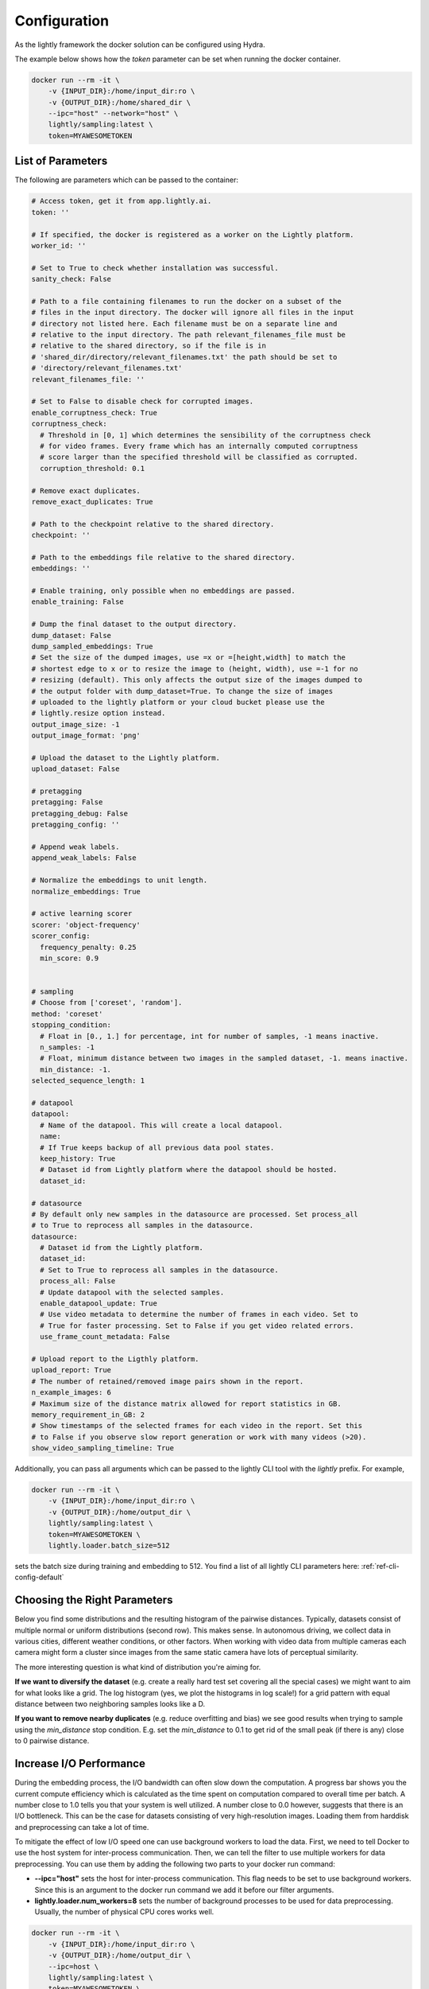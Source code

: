 Configuration
===================================

As the lightly framework the docker solution can be configured using Hydra.

The example below shows how the `token` parameter can be set when running the docker container.

.. code-block:: console

    docker run --rm -it \
        -v {INPUT_DIR}:/home/input_dir:ro \
        -v {OUTPUT_DIR}:/home/shared_dir \
        --ipc="host" --network="host" \
        lightly/sampling:latest \
        token=MYAWESOMETOKEN


.. _rst-docker-parameters:

List of Parameters
-----------------------------------

The following are parameters which can be passed to the container:

.. code-block:: yaml

  # Access token, get it from app.lightly.ai.
  token: ''

  # If specified, the docker is registered as a worker on the Lightly platform.
  worker_id: ''

  # Set to True to check whether installation was successful.
  sanity_check: False 

  # Path to a file containing filenames to run the docker on a subset of the
  # files in the input directory. The docker will ignore all files in the input 
  # directory not listed here. Each filename must be on a separate line and 
  # relative to the input directory. The path relevant_filenames_file must be 
  # relative to the shared directory, so if the file is in 
  # 'shared_dir/directory/relevant_filenames.txt' the path should be set to
  # 'directory/relevant_filenames.txt'
  relevant_filenames_file: ''

  # Set to False to disable check for corrupted images.
  enable_corruptness_check: True
  corruptness_check:
    # Threshold in [0, 1] which determines the sensibility of the corruptness check
    # for video frames. Every frame which has an internally computed corruptness
    # score larger than the specified threshold will be classified as corrupted.
    corruption_threshold: 0.1

  # Remove exact duplicates.
  remove_exact_duplicates: True

  # Path to the checkpoint relative to the shared directory.
  checkpoint: ''

  # Path to the embeddings file relative to the shared directory.
  embeddings: ''

  # Enable training, only possible when no embeddings are passed.
  enable_training: False

  # Dump the final dataset to the output directory.
  dump_dataset: False
  dump_sampled_embeddings: True
  # Set the size of the dumped images, use =x or =[height,width] to match the 
  # shortest edge to x or to resize the image to (height, width), use =-1 for no 
  # resizing (default). This only affects the output size of the images dumped to 
  # the output folder with dump_dataset=True. To change the size of images 
  # uploaded to the lightly platform or your cloud bucket please use the 
  # lightly.resize option instead.
  output_image_size: -1
  output_image_format: 'png'

  # Upload the dataset to the Lightly platform.
  upload_dataset: False

  # pretagging
  pretagging: False
  pretagging_debug: False
  pretagging_config: ''

  # Append weak labels.
  append_weak_labels: False

  # Normalize the embeddings to unit length.
  normalize_embeddings: True

  # active learning scorer
  scorer: 'object-frequency'
  scorer_config:
    frequency_penalty: 0.25
    min_score: 0.9


  # sampling
  # Choose from ['coreset', 'random'].
  method: 'coreset'
  stopping_condition:
    # Float in [0., 1.] for percentage, int for number of samples, -1 means inactive.
    n_samples: -1    
    # Float, minimum distance between two images in the sampled dataset, -1. means inactive.           
    min_distance: -1.
  selected_sequence_length: 1

  # datapool
  datapool:
    # Name of the datapool. This will create a local datapool.
    name:
    # If True keeps backup of all previous data pool states.
    keep_history: True
    # Dataset id from Lightly platform where the datapool should be hosted.
    dataset_id:

  # datasource
  # By default only new samples in the datasource are processed. Set process_all 
  # to True to reprocess all samples in the datasource.
  datasource:
    # Dataset id from the Lightly platform.
    dataset_id:
    # Set to True to reprocess all samples in the datasource.
    process_all: False
    # Update datapool with the selected samples.
    enable_datapool_update: True
    # Use video metadata to determine the number of frames in each video. Set to
    # True for faster processing. Set to False if you get video related errors.
    use_frame_count_metadata: False

  # Upload report to the Ligthly platform.
  upload_report: True
  # The number of retained/removed image pairs shown in the report.
  n_example_images: 6
  # Maximum size of the distance matrix allowed for report statistics in GB. 
  memory_requirement_in_GB: 2
  # Show timestamps of the selected frames for each video in the report. Set this
  # to False if you observe slow report generation or work with many videos (>20).
  show_video_sampling_timeline: True

Additionally, you can pass all arguments which can be passed to the lightly CLI tool with the `lightly` prefix.
For example,

.. code-block:: console

    docker run --rm -it \
        -v {INPUT_DIR}:/home/input_dir:ro \
        -v {OUTPUT_DIR}:/home/output_dir \
        lightly/sampling:latest \
        token=MYAWESOMETOKEN \
        lightly.loader.batch_size=512

sets the batch size during training and embedding to 512. You find a list of all
lightly CLI parameters here: :ref:`ref-cli-config-default`

Choosing the Right Parameters
-----------------------------------

Below you find some distributions and the resulting histogram of the pairwise
distances. Typically, datasets consist of multiple normal or uniform 
distributions (second row). This makes sense. In autonomous driving, we collect
data in various cities, different weather conditions, or other factors. When 
working with video data from multiple cameras each camera might form a cluster
since images from the same static camera have lots of perceptual similarity.

The more interesting question is what kind of distribution you're aiming for.


**If we want to diversify the dataset** (e.g. create a really hard test set
covering all the special cases) we might want to aim for what looks like a grid.
The log histogram (yes, we plot the histograms in log scale!) for a grid pattern with
equal distance between two neighboring samples looks like a D.


**If you want to remove nearby duplicates** (e.g. reduce overfitting and bias)
we see good results when trying to sample using the *min_distance* stop condition.
E.g. set the *min_distance* to 0.1 to get rid of the small peak (if there is any)
close to 0 pairwise distance. 


.. image:: images/histograms_overview.png



Increase I/O Performance
-----------------------------------
During the embedding process, the I/O bandwidth can often slow down the computation. A progress bar shows you the current compute 
efficiency which is calculated as the time spent on computation compared to overall time per batch. A number close to 1.0 tells you
that your system is well utilized. A number close to 0.0 however, suggests that there is an I/O bottleneck. This can be the case for
datasets consisting of very high-resolution images. Loading them from harddisk and preprocessing can take a lot of time.

To mitigate the effect of low I/O speed one can use background workers to load the data. First, we need to tell Docker to use
the host system for inter-process communication. Then, we can tell the filter to use multiple workers for data preprocessing.
You can use them by adding the following two parts to your docker run command:

* **-\-ipc="host"** sets the host for inter-process communication. 
  This flag needs to be set to use background workers. Since this is an argument 
  to the docker run command we add it before our filter arguments.

* **lightly.loader.num_workers=8** sets the number of background processes 
  to be used for data preprocessing. Usually, the number of physical 
  CPU cores works well.

.. code-block:: console

    docker run --rm -it \
        -v {INPUT_DIR}:/home/input_dir:ro \
        -v {OUTPUT_DIR}:/home/output_dir \
        --ipc=host \
        lightly/sampling:latest \
        token=MYAWESOMETOKEN \
        lightly.loader.num_workers=8


